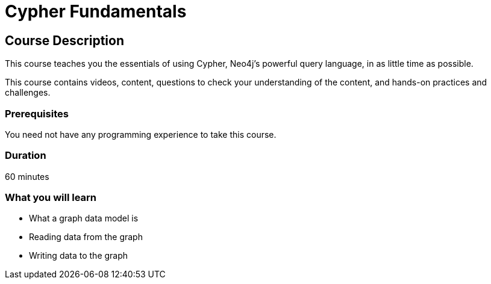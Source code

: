 = Cypher Fundamentals
:status: active
:caption: Learn Cypher in 60 minutes
:usecase: movies
:categories: beginners:2
:previous: neo4j-fundamentals
:next: modeling-fundamentals
:duration: 1 hour
:video: https://www.youtube.com/embed/XptJR8HZM3M

// == About the Course

// Watch this video to learn about this course:

// video::XptJR8HZM3M[youtube,width=560,height=315]

////
Script: C:Cypher Essentials
https://docs.google.com/document/d/1XUxDVgzFGR3XT1FC6ubWviitQdhJhf5NTZNMYzdCVVY/edit?usp=sharing

////

== Course Description

This course teaches you the essentials of using Cypher, Neo4j's powerful query language, in as little time as possible.

This course contains videos, content, questions to check your understanding of the content, and hands-on practices and challenges.

=== Prerequisites

You need not have any programming experience to take this course.

=== Duration

60 minutes

[.learn]
=== What you will learn

* What a graph data model is
* Reading data from the graph
* Writing data to the graph
